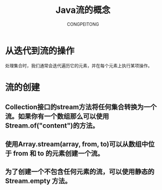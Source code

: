 #+TITLE: Java流的概念
#+AUTHOR: CONGPEITONG
#+EMAIL: congpeitong2022@163.com

* 从迭代到流的操作
处理集合时，我们通常会迭代遍历它的元素，并在每个元素上执行某项操作。
* 流的创建
** Collection接口的stream方法将任何集合转换为一个流。如果你有一个数组那么可以使用Stream.of("content")的方法。
** 使用Array.stream(array, from, to)可以从数组中位于 from 和 to 的元素创建一个流。
** 为了创建一个不包含任何元素的流，可以使用静态的 Stream.empty 方法。
